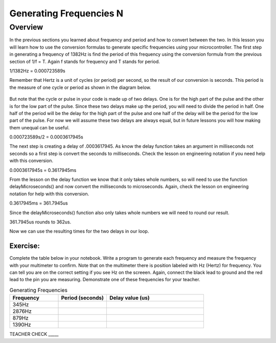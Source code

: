 Generating Frequencies N
==========================

Overview
--------

In the previous sections you learned about frequency and period and how to convert between the two. In this lesson you will learn how to use the conversion formulas to generate
specific frequencies using your microcontroller. The first step in generating a frequency of 1382Hz is find the period of this frequency using the conversion formula from
the previous section of 1/f = T. Again f stands for frequency and T stands for period. 

1/1382Hz = 0.000723589s

Remember that Hertz is a unit of cycles (or period) per second, so the result of our conversion is seconds. This period is the measure of one cycle or period as shown in
the diagram below. 

.. figure:: images/waveforms-tim3.png
   :alt: 

But note that the cycle or pulse in your code is made up of two delays. One is for the high part of the pulse and the other is for the low part of the pulse.
Since these two delays make up the period, you will need to divide the period in half. One half of the period will be the delay for the high part of the pulse
and one half of the delay will be the period for the low part of the pulse. For now we will assume these two delays are always equal, but in future lessons you will how making them unequal can be useful.

0.000723589s/2 = 0.0003617945s

The next step is creating a delay of .0003617945. As know the delay function takes an argument in milliseconds not seconds so a first step is convert the seconds to 
milliseconds. Check the lesson on engineering notation if you need help with this conversion.

0.0003617945s = 0.3617945ms

From the lesson on the delay function we know that it only takes whole numbers, so will need to use the function delayMicroseconds() and now convert the milliseconds to
microseconds. Again, check the lesson on engineering notation for help with this conversion.

0.3617945ms = 361.7945us

Since the delayMicroseconds() function also only takes whole numbers we will need to round our result.

361.7945us rounds to 362us. 

Now we can use the resulting times for the two delays in our loop. 

Exercise:
~~~~~~~~~

Complete the table below in your notebook. Write a program to generate each frequency and measure the frequency with your multimeter to confirm. Note 
that on the multimeter there is position labeled with Hz (Hertz) for frequency. You can tell you are on the correct setting if you see Hz on the screeen. 
Again, connect the black lead to ground and the red lead to the pin you are measuring. Demonstrate
one of these frequencies for your teacher. 


.. list-table:: Generating Frequencies
   :widths: 25 25 50
   :header-rows: 1

   * - Frequency
     - Period (seconds)
     - Delay value (us)
   * - 345Hz
     - 
     - 
   * - 2876Hz
     - 
     - 
   * - 879Hz
     - 
     - 
   * - 1390Hz
     - 
     - 
  
TEACHER CHECK \_\_\_\_\_



